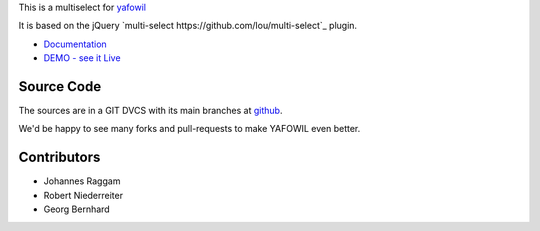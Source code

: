 This is a multiselect for `yafowil <http://pypi.python.org/pypi/yafowil>`_

It is based on the jQuery `multi-select https://github.com/lou/multi-select`_
plugin.

- `Documentation <http://docs.yafowil.info/en/latest/blueprints.html#multiselect>`_
- `DEMO - see it Live <http://demo.yafowil.info/++widget++yafowil.widget.multiselect/index.html>`_


Source Code
===========

The sources are in a GIT DVCS with its main branches at
`github <http://github.com/bluedynamics/yafowil.widget.multiselect>`_.

We'd be happy to see many forks and pull-requests to make YAFOWIL even better.


Contributors
============

- Johannes Raggam

- Robert Niederreiter

- Georg Bernhard
